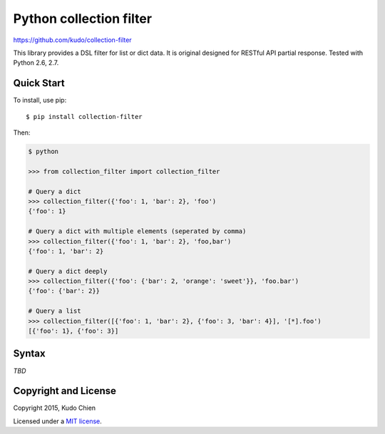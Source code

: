 Python collection filter
========================

https://github.com/kudo/collection-filter

|Build Status|

This library provides a DSL filter for list or dict data.
It is original designed for RESTful API partial response.
Tested with Python 2.6, 2.7. 

Quick Start
-----------

To install, use pip:

::

    $ pip install collection-filter

Then:

.. code:: python

    $ python

    >>> from collection_filter import collection_filter

    # Query a dict
    >>> collection_filter({'foo': 1, 'bar': 2}, 'foo')
    {'foo': 1}

    # Query a dict with multiple elements (seperated by comma)
    >>> collection_filter({'foo': 1, 'bar': 2}, 'foo,bar')
    {'foo': 1, 'bar': 2}

    # Query a dict deeply
    >>> collection_filter({'foo': {'bar': 2, 'orange': 'sweet'}}, 'foo.bar')
    {'foo': {'bar': 2}}

    # Query a list
    >>> collection_filter([{'foo': 1, 'bar': 2}, {'foo': 3, 'bar': 4}], '[*].foo')
    [{'foo': 1}, {'foo': 3}]


Syntax
---------------

*TBD*

 
Copyright and License
---------------------

Copyright 2015, Kudo Chien

Licensed under a `MIT license`_.

.. |Build Status| image:: https://travis-ci.org/kudo/collection-filter.png?branch=master
   :target: https://travis-ci.org/kudo/collection-filter

.. _MIT license: http://opensource.org/licenses/MIT
